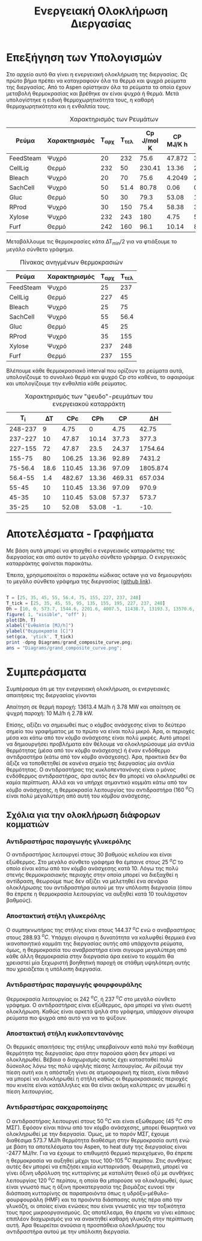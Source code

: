 #+TITLE: Ενεργειακή Ολοκλήρωση Διεργασίας

* Επεξήγηση των Υπολογισμών
Στο αρχείο αυτό θα γίνει η ενεργειακή ολοκλήρωση της διεργασίας. Ως πρώτο βήμα πρέπει να καταγραφούν όλα τα θερμά και ψυχρά ρεύματα της διεργασίας. Από το Aspen ορίστηκαν όλα τα ρεύματα τα οποία έχουν μεταβολή θερμοκρασίας και βρέθηκε αν είναι ψυχρά ή θερμά. Μετά υπολογίστηκε η ειδική θερμοχωρητικότητα τους, η καθαρή θερμοχωρητικότητα και η ενθαλπία τους.

#+CAPTION: Χαρακτηρισμός των Ρευμάτων
| Ρεύμα     | Χαρακτηρισμός | Τ_αρχ | Τ_τελ | Cp J/mol K | CP MJ/K h | ΔΗ MJ/h |
|-----------+---------------+-------+-------+------------+-----------+---------|
| FeedSteam | Ψυχρό         |    20 |   232 |       75.6 |    47.872 | 3.58e+4 |
| CellLig   | Θερμό         |   232 |    50 |     230.41 |     13.36 | 2430.95 |
| Bleach    | Ψυχρό         |    20 |    70 |       75.6 |    4.2049 |  210.25 |
| SachCell  | Ψυχρό         |    50 |  51.4 |      80.78 |      0.06 |  0.0842 |
| Gluc      | Θερμό         |    50 |    30 |       79.3 |     53.08 |  1061.6 |
| RProd     | Ψυχρό         |    30 |   150 |       75.4 |     58.38 | 3.53e+4 |
| Xylose    | Ψυχρό         |   232 |   243 |        180 |      4.75 |   52.25 |
| Furf      | Θερμό         |   242 |   160 |       96.1 |     10.14 |  831.48 |

Μεταβάλλουμε τις θερμοκρασίες κάτα ΔΤ_min/2 για να φτιάξουμε το μεγάλο σύνθετο γράφημα.
#+CAPTION: Πίνακας ανηγμένων θερμοκρασιών
| Ρεύμα     | Χαρακτηρισμός | Τ_αρχ | Τ_τελ |
|-----------+---------------+-------+-------|
| FeedSteam | Ψυχρό         |    25 |   237 |
| CellLig   | Θερμό         |   227 |    45 |
| Bleach    | Ψυχρό         |    25 |    75 |
| SachCell  | Ψυχρό         |    55 |  56.4 |
| Gluc      | Θερμό         |    45 |    25 |
| RProd     | Ψυχρό         |    35 |   155 |
| Xylose    | Ψυχρό         |   237 |   248 |
| Furf      | Θερμό         |   237 |   155 |

Βλέπουμε κάθε θερμοκρασιακό interval που ορίζουν τα ρεύματα αυτά, υπολογίζουμε το συνολικό θερμό και ψυχρό Cp στο καθένα, το αφαιρούμε και υπολογίζουμε την ενθαλπία κάθε ρεύματος.

#+CAPTION: Χαρακτηρισμός των "ψευδο"-ρευμάτων του ενεργειακού καταρράκτη
|     Τ_i |   ΔΤ |    CPc |   CPh |      CP |        ΔΗ |
|---------+------+--------+-------+---------+-----------|
| 248-237 |    9 |   4.75 |     0 |    4.75 |     42.75 |
| 237-227 |   10 |  47.87 | 10.14 |   37.73 |     377.3 |
| 227-155 |   72 |  47.87 |  23.5 |   24.37 |   1754.64 |
|  155-75 |   80 | 106.25 | 13.36 |   92.89 |    7431.2 |
| 75-56.4 | 18.6 | 110.45 | 13.36 |   97.09 |  1805.874 |
| 56.4-55 |  1.4 | 482.67 | 13.36 |  469.31 |   657.034 |
|   55-45 |   10 | 110.45 | 13.36 |   97.09 |     970.9 |
|   45-35 |   10 | 110.45 | 53.08 |   57.37 |     573.7 |
|   35-25 |   10 |  52.08 | 53.08 |     -1. |      -10. |
#+TBLFM: $5=$3 - $4::$6=$5*$2

* Αποτελέσματα - Γραφήματα
Με βάση αυτά μπορεί να φτιαχθεί ο ενεργειακός καταρράκτης της διεργασίας και από αυτόν το μεγάλο σύνθετο γράφημα. Ο ενεργειακός καταρράκτης φαίνεται παρακάτω.
#+CAPTION: Ενεργειακός καταρράκτης της διεργασίας
#+ATTR_ORG: :width 500px
[[./Diagrams/energy_cascade.svg]]

Έπειτα, χρησιμοποιείται ο παρακάτω κώδικας octave για να δημιουργήσει το μεγάλο σύνθετο γράφημα της διεργασίας ([[https://github.com/Vidianos-Giannitsis/Process-Design/blob/master/Diagrams/grand_composite_curve.png][github link]]).

#+BEGIN_SRC octave :results file

  T = [25, 35, 45, 55, 56.4, 75, 155, 227, 237, 248]
  T_tick = [25, 35, 45, 55, 95, 135, 155, 195, 227, 237, 248]
  Dh = [10, 0, 573.7, 1544.6, 2201.6, 4007.5, 11438.7, 13193.3, 13570.6, 13613.4]
  figure( 1, "visible", "off" );
  plot(Dh, T)
  xlabel("Ενθαλπία [MJ/h]")
  ylabel("Θερμοκρασία [C]")
  set(gca, 'ytick', T_tick)
  print -dpng Diagrams/grand_composite_curve.png;
  ans = "Diagrams/grand_composite_curve.png";

#+END_SRC

#+CAPTION: Μεγάλο Σύνθετο Γράφημα
#+ATTR_ORG: :width 700px
#+RESULTS:
[[file:Diagrams/grand_composite_curve.png]]

* Συμπεράσματα
Συμπέρασμα ότι με την ενεργειακή ολοκλήρωση, οι ενεργειακές απαιτήσεις της διεργασίας γίνονται

Απαίτηση σε θερμή παροχή: 13613.4 MJ/h ή 3.78 MW και απαίτηση σε ψυχρή παροχή: 10 MJ/h ή 2.78 kW.

Επίσης, αξίζει να σημειωθεί πως ο κόμβος ανάσχεσης είναι το δεύτερο σημείο του γραφήματος με το πρώτο να είναι πολύ μικρό. Άρα, οι περιοχές μέσα και κάτω από τον κόμβο ανάσχεσης είναι πολύ μικρές. Αυτό μπορεί να δημιουργήσει προβλήματα εάν θέλουμε να ολοκληρώσουμε μία αντλία θερμότητας (μέσα από τον κόμβο ανάσχεσης) ή έναν ενδόθερμο αντιδραστήρα (κάτω από τον κόμβο ανάσχεσης). Άρα, πρακτικά δεν θα άξιζε να τοποθετηθεί σε κανένα σημείο της διεργασίας μία αντλία θερμότητας. Ο αντιδραστήρας της κυκλοπεντανόνης είναι ο μόνος ενδόθερμος αντιδραστήρας, άρα αυτός δεν θα μπορεί να ολοκληρωθεί σε καμία περίπτωση. Αλλά και να υπήρχε σημαντικό κομμάτι κάτω από τον κόμβο ανάσχεσης, η θερμοκρασία λειτουργίας του αντιδραστήρα (160 \( ^oC \)) είναι πολύ μεγαλύτερη από αυτή του κόμβου ανάσχεσης.

** Σχόλια για την ολοκλήρωση διάφορων κομματιών
*** Αντιδραστήρας παραγωγής γλυκερόλης
Ο αντιδραστήρας λειτουργεί στους 30 βαθμούς κελσίου και είναι εξώθερμος. Στο μεγάλο σύνθετο γράφημα θα έμπαινε στους 25 \( ^oC \) το οποίο είναι κάτω από τον κόμβο ανάσχεσης κατά 10. Λόγω της πολύ στενής θερμοκρασιακής περιοχής στην οποία μπορεί να διεξαχθεί η αντίδραση, θεωρούμε πως δεν αξίζει να μελετηθεί ένα σενάριο ολοκλήρωσης του αντιδραστήρα αυτού με την υπόλοιπη διεργασία (όπου θα έπρεπε η θερμοκρασία λειτουργίας να αυξηθεί κατά 10 τουλάχιστον βαθμούς).
*** Αποστακτική στήλη γλυκερόλης
Ο συμπηκνωτήρας της στήλης είναι στους 144.37 \( ^oC \) ενώ ο αναβραστήρας στους 288.93 \( ^oC \). Υπάρχει σίγουρα η δυνατότητα να καλυφθεί θερμικά ένα ικανοποιητικό κομμάτι της διεργασίας αυτής από υπάρχοντα ρεύματα, όμως, η θερμοκρασία του αναβραστήρα είναι σιγουρα μεγαλύτερη από κάθε άλλη θερμοκρασία στην διεργασία άρα εκείνο το κομμάτι θα χρειαστεί μία ξεχωριστή βοηθητική παροχή σε στάθμη υψηλότερη αυτής που χρειάζεται η υπόλοιπη διεργασία.
*** Αντιδραστήρας παραγωγής φουρφουράλης
Θερμοκρασία λειτουργίας οι 242 \( ^oC \), ή 237 \( ^oC \) στο μεγάλο σύνθετο γράφημα. Ο αντιδραστήρας είναι εξώθερμος, άρα μπορεί να γίνει σωστή ολοκλήρωση. Καθώς είναι αρκετά ψηλά στο γράφημα, υπάρχουν σίγουρα ρεύματα πιο ψυχρά από αυτό για να το ψύξουν.
*** Αποστακτική στήλη κυκλοπεντανόνης
Οι θερμικές απαιτήσεις της στήλης υπερβαίνουν κατά πολύ την διαθέσιμη θερμότητα της διεργασίας άρα στην παρούσα φάση δεν μπορεί να ολοκληρωθεί. Βέβαια ο διαχωρισμός αυτός έχει κατασταθεί πολύ δύσκολος λόγω της πολύ υψηλής πίεσης λειτουργίας. Αν ρίξουμε την πίεση αυτή και η απόσταξη γίνει σε ατμοσφαιρική πχ πίεση, είναι πιθανό να μπορεί να ολοκληρωθεί η στήλη καθώς οι θερμοκρασιακές περιοχές που κινείτε είναι κατάλληλες και θα είναι ακόμη καλύτερες αν μειωθεί η πίεση λειτουργίας.
*** Αντιδραστήρας σακχαροποίησης
Ο αντιδραστήρας λειτουργεί στους 50 \( ^oC \) και είναι εξώθερμος (45 \( ^oC \) στο ΜΣΓ). Εφόσον είναι πάνω από τον κόμβο ανάσχεσης, μπορεί θεωρητικά να ολοκληρωθεί με την διεργασία. Όμως, με το παρόν ΜΣΓ, έχουμε διαθέσιμα 573.7 MJ/h θερμότητα διαθέσιμη στην θερμοκρασία αυτή ενώ με βάση τα αποτελέσματα του Aspen, το heat duty της διεργασίας είναι -2477 MJ/hr. Για να έχουμε το επιθυμητό θερμικό περιεχόμενο, θα έπρεπε η θερμοκρασία να αυξηθεί μέχρι τους 100-105 \( ^oC \) περίπου. Στις συνθήκες αυτές δεν μπορεί να επιζήσει καμία κυτταρινάση. Θεωρητικά, μπορεί να γίνει όξινη υδρόλυση της κυτταρίνης με καταλύτη θειικό οξύ με συνθήκες λειτουργίας 120 \( ^oC \) περίπου, η οποία θα μπορούσε να ολοκληρωθεί, όμως είναι γνωστό πως η όξινη προκατεργασία της βιομάζας ευνοεί την διάσπαση κυτταρίνης σε παραπροιόντα όπως η υδρόξυ-μέθυλο-φουρφουράλη (HMF) και τα προιόντα διάσπασης αυτής πέρα από την γλυκόζη, οι οποίες είναι ενώσεις που είναι γνωστές για την τοξικότητα τους προς μικροοργανισμούς. Ως αποτέλεσμα, θα έπρεπε να γίνει κάποιος επιπλέον διαχωρισμός για να ανακτηθεί καθαρή γλυκόζη στην περίπτωση αυτή. Άρα θεωρείται ανούσια η προσπάθεια ολοκλήρωσης του αντιδραστήρα αυτού με την υπόλοιπη διεργασία.
